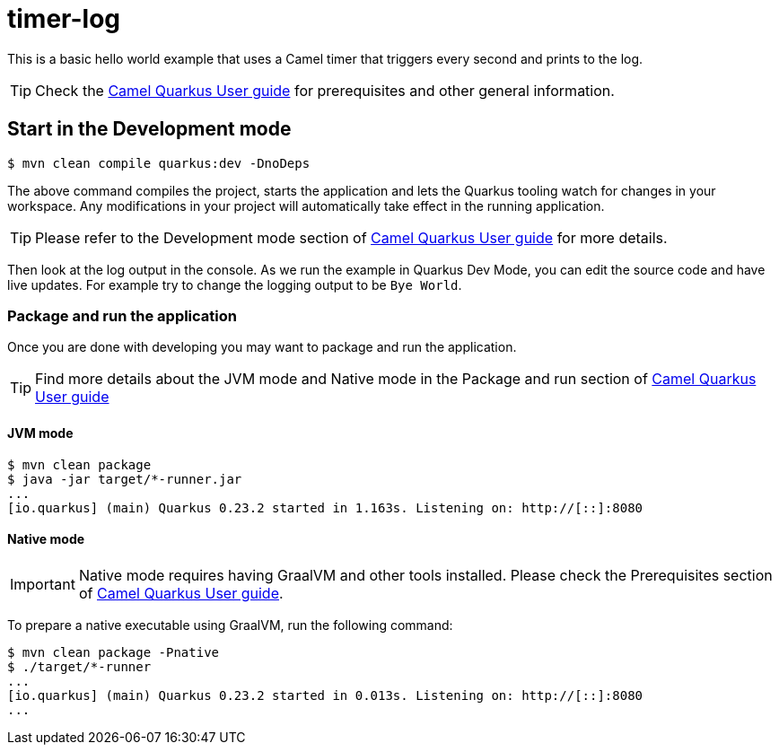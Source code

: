 = timer-log

This is a basic hello world example that uses a Camel timer that
triggers every second and prints to the log.

TIP: Check the https://camel.apache.org/camel-quarkus/latest/user-guide.html[Camel Quarkus User guide] for prerequisites
and other general information.

== Start in the Development mode

[source,shell]
----
$ mvn clean compile quarkus:dev -DnoDeps
----

The above command compiles the project, starts the application and lets the Quarkus tooling watch for changes in your
workspace. Any modifications in your project will automatically take effect in the running application.

TIP: Please refer to the Development mode section of
https://camel.apache.org/camel-quarkus/latest/user-guide.html#_development_mode[Camel Quarkus User guide] for more details.

Then look at the log output in the console. As we run the example
in Quarkus Dev Mode, you can edit the source code and have live updates.
For example try to change the logging output to be `Bye World`.

=== Package and run the application

Once you are done with developing you may want to package and run the application.

TIP: Find more details about the JVM mode and Native mode in the Package and run section of
https://camel.apache.org/camel-quarkus/latest/user-guide.html#_package_and_run_the_application[Camel Quarkus User guide]

==== JVM mode

[source,shell]
----
$ mvn clean package
$ java -jar target/*-runner.jar
...
[io.quarkus] (main) Quarkus 0.23.2 started in 1.163s. Listening on: http://[::]:8080
----

==== Native mode

IMPORTANT: Native mode requires having GraalVM and other tools installed. Please check the Prerequisites section
of https://camel.apache.org/camel-quarkus/latest/user-guide.html#_prerequisites[Camel Quarkus User guide].

To prepare a native executable using GraalVM, run the following command:

[source,shell]
----
$ mvn clean package -Pnative
$ ./target/*-runner
...
[io.quarkus] (main) Quarkus 0.23.2 started in 0.013s. Listening on: http://[::]:8080
...
----

